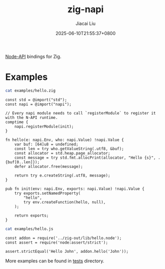 #+TITLE: zig-napi
#+DATE: 2025-06-10T21:55:37+0800
#+LASTMOD: 2025-06-21T17:17:45+0800
#+AUTHOR: Jiacai Liu

[[https://github.com/jiacai2050/zig-napi/actions/workflows/CI.yml][https://github.com/jiacai2050/zig-napi/actions/workflows/CI.yml/badge.svg]]
[[https://img.shields.io/badge/zig%20version-0.14.1-blue.svg]]

[[https://nodejs.org/api/n-api.html][Node-API]] bindings for Zig.

* Examples
#+begin_src bash :results verbatim :exports both :wrap src zig
cat examples/hello.zig
#+end_src

#+RESULTS:
#+begin_src zig
const std = @import("std");
const napi = @import("napi");

// Every napi module needs to call `registerModule` to register it with the N-API runtime.
comptime {
    napi.registerModule(init);
}

fn hello(e: napi.Env, who: napi.Value) !napi.Value {
    var buf: [64]u8 = undefined;
    const len = try who.getValueString(.utf8, &buf);
    const allocator = std.heap.page_allocator;
    const message = try std.fmt.allocPrint(allocator, "Hello {s}", .{buf[0..len]});
    defer allocator.free(message);

    return try e.createString(.utf8, message);
}

pub fn init(env: napi.Env, exports: napi.Value) !napi.Value {
    try exports.setNamedProperty(
        "hello",
        try env.createFunction(hello, null),
    );

    return exports;
}
#+end_src


#+begin_src bash :results verbatim :exports both :wrap src zig
cat examples/hello.js
#+end_src

#+RESULTS:
#+begin_src zig
const addon = require('../zig-out/lib/hello.node');
const assert = require('node:assert/strict');

assert.strictEqual('Hello John', addon.hello('John'));
#+end_src

More examples can be found in [[file:tests/][tests]] directory.
